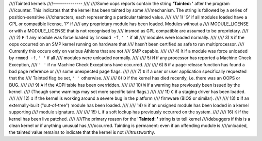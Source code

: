 ////Tainted kernels
////---------------
////
////Some oops reports contain the string **'Tainted: '** after the program
////counter. This indicates that the kernel has been tainted by some
////mechanism.  The string is followed by a series of position-sensitive
////characters, each representing a particular tainted value.
////
////  1) 'G' if all modules loaded have a GPL or compatible license, 'P' if
////     any proprietary module has been loaded.  Modules without a
////     MODULE_LICENSE or with a MODULE_LICENSE that is not recognised by
////     insmod as GPL compatible are assumed to be proprietary.
////
////  2) ``F`` if any module was force loaded by ``insmod -f``, ``' '`` if all
////     modules were loaded normally.
////
////  3) ``S`` if the oops occurred on an SMP kernel running on hardware that
////     hasn't been certified as safe to run multiprocessor.
////     Currently this occurs only on various Athlons that are not
////     SMP capable.
////
////  4) ``R`` if a module was force unloaded by ``rmmod -f``, ``' '`` if all
////     modules were unloaded normally.
////
////  5) ``M`` if any processor has reported a Machine Check Exception,
////     ``' '`` if no Machine Check Exceptions have occurred.
////
////  6) ``B`` if a page-release function has found a bad page reference or
////     some unexpected page flags.
////
////  7) ``U`` if a user or user application specifically requested that the
////     Tainted flag be set, ``' '`` otherwise.
////
////  8) ``D`` if the kernel has died recently, i.e. there was an OOPS or BUG.
////
////  9) ``A`` if the ACPI table has been overridden.
////
//// 10) ``W`` if a warning has previously been issued by the kernel.
////     (Though some warnings may set more specific taint flags.)
////
//// 11) ``C`` if a staging driver has been loaded.
////
//// 12) ``I`` if the kernel is working around a severe bug in the platform
////     firmware (BIOS or similar).
////
//// 13) ``O`` if an externally-built ("out-of-tree") module has been loaded.
////
//// 14) ``E`` if an unsigned module has been loaded in a kernel supporting
////     module signature.
////
//// 15) ``L`` if a soft lockup has previously occurred on the system.
////
//// 16) ``K`` if the kernel has been live patched.
////
////The primary reason for the **'Tainted: '** string is to tell kernel
////debuggers if this is a clean kernel or if anything unusual has
////occurred.  Tainting is permanent: even if an offending module is
////unloaded, the tainted value remains to indicate that the kernel is not
////trustworthy.
